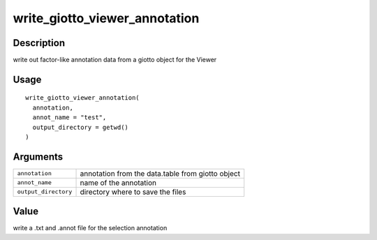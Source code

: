 write_giotto_viewer_annotation
------------------------------

Description
~~~~~~~~~~~

write out factor-like annotation data from a giotto object for the
Viewer

Usage
~~~~~

::

   write_giotto_viewer_annotation(
     annotation,
     annot_name = "test",
     output_directory = getwd()
   )

Arguments
~~~~~~~~~

+-----------------------------------+-----------------------------------+
| ``annotation``                    | annotation from the data.table    |
|                                   | from giotto object                |
+-----------------------------------+-----------------------------------+
| ``annot_name``                    | name of the annotation            |
+-----------------------------------+-----------------------------------+
| ``output_directory``              | directory where to save the files |
+-----------------------------------+-----------------------------------+

Value
~~~~~

write a .txt and .annot file for the selection annotation
